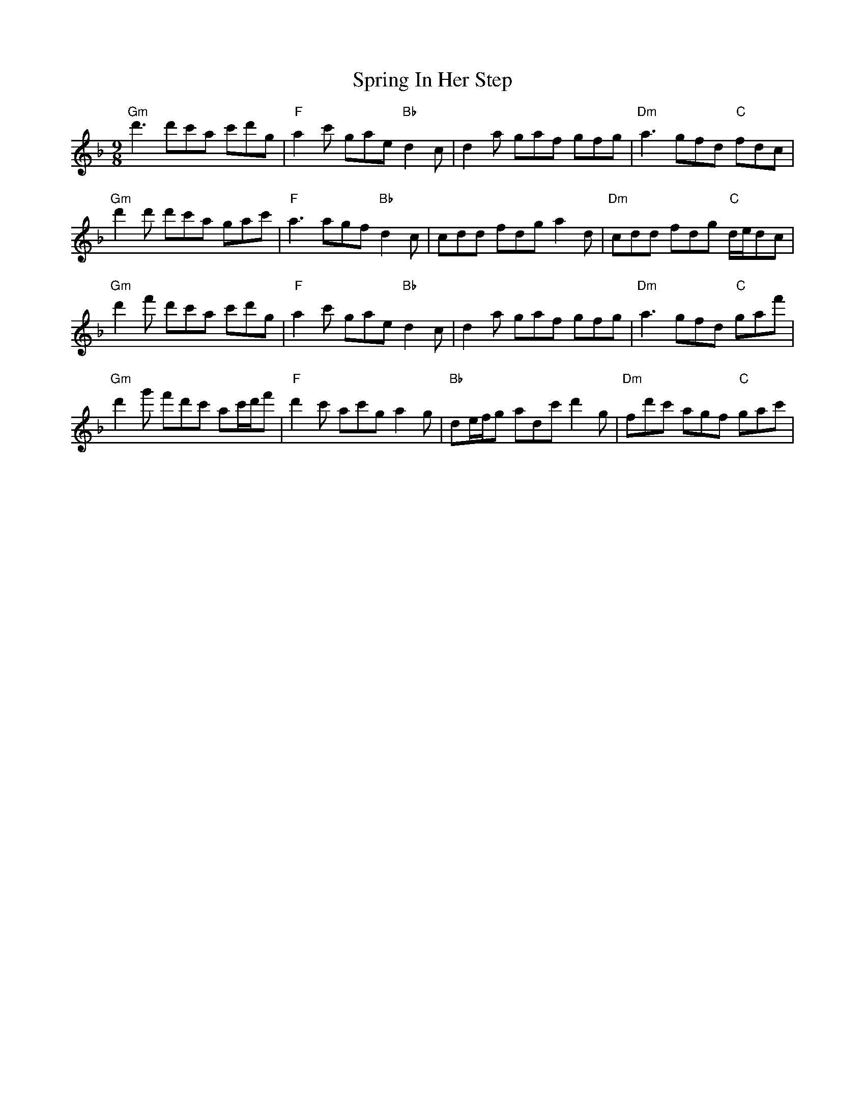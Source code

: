 X: 38197
T: Spring In Her Step
R: slip jig
M: 9/8
K: Dminor
"Gm"d'3 d'c'a c'd'g|"F" a2 c' gae "Bb" d2 c|d2 a gaf gfg|"Dm"a3 gfd "C" fdc|
"Gm"d'2 d' d'c'a gac'|"F" a3 agf "Bb" d2 c|cdd fdg a2 d|"Dm"cdd fdg "C" d/e/dc}|
"Gm"d'2 f' d'c'a c'd'g|"F" a2 c' gae "Bb" d2 c|d2 a gaf gfg|"Dm"a3 gfd "C" gaf'|
"Gm"d'2 g' f'd'c' ac'/d'/f'|"F"d'2 c' ac'g a2 g|"Bb" de/f/g adc' d'2 g|"Dm"fd'c' agf "C"gac'|

